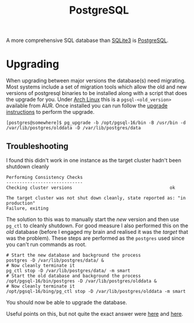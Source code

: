 :PROPERTIES:
:ID:       498abde2-0f65-4a10-bf84-8bf6a3410d67
:mtime:    20250122211546
:ctime:    20250122211546
:END:
#+TITLE: PostgreSQL
#+FILETAGS: :database:sql:postgresql:

A more comprehensive SQL database than [[id:749d5f0f-09bd-47a8-a351-2432f38ff3d9][SQLite3]] is [[https://www.postgresql.org/][PostgreSQL]].

* Upgrading

When upgrading between major versions the database(s) need migrating. Most systems include a set of migration tools
which allow the old and new versions of postgresql binaries to be installed along with a script that does the upgrade
for you.  Under [[id:a53fa3c5-f091-4715-a1a4-a94071407abf][Arch Linux]] this is a ~pgsql-<old_version>~ available from AUR. Once installed you can run follow the
[[https://wiki.archlinux.org/title/PostgreSQL#Upgrading_PostgreSQL][upgrade instructions]] to perform the upgrade.

#+begin_src
[postgres@somewhere]$ pg_upgrade -b /opt/pgsql-16/bin -B /usr/bin -d /var/lib/postgres/olddata -D /var/lib/postgres/data
#+end_src

** Troubleshooting

I found this didn't work in one instance as the target cluster hadn't been shutdown cleanly

#+begin_src
Performing Consistency Checks
-----------------------------
Checking cluster versions                                     ok

The target cluster was not shut down cleanly, state reported as: "in production"
Failure, exiting
#+end_src

The solution to this was to manually start the /new/ version and then use ~pg_ctl~ to cleanly shutdown. For good measure
I also performed this on the /old/ database (before I engaged my brain and realised it was the /target/ that was the
problem). These steps are performed as the ~postgres~ used since you can't run commands as root.


#+begin_src
# Start the new database and background the process
postgres -D /var/lib/postgres/data/ &
# Now cleanly terminate it
pg_ctl stop -D /var/lib/postgres/data/ -m smart
# Start the old database and background the process
/opt/pgsql-16/bin/postgres -D /var/lib/postgres/olddata &
# Now cleanly terminate it
/opt/pgsql-16/bing/pg_ctl stop -D /var/lib/postgres/olddata -m smart
#+end_src

You should now be able to upgrade the database.

Useful points on this, but not quite the exact answer were [[https://ivdl.co.za/2023/11/07/upgrading-from-postgresql-15-to-16-installed-with-homebrew-on-an-apple-silicon-mac/][here]] and [[https://www.philihp.com/2019/postgres-10-11-upgrade.html][here]].
